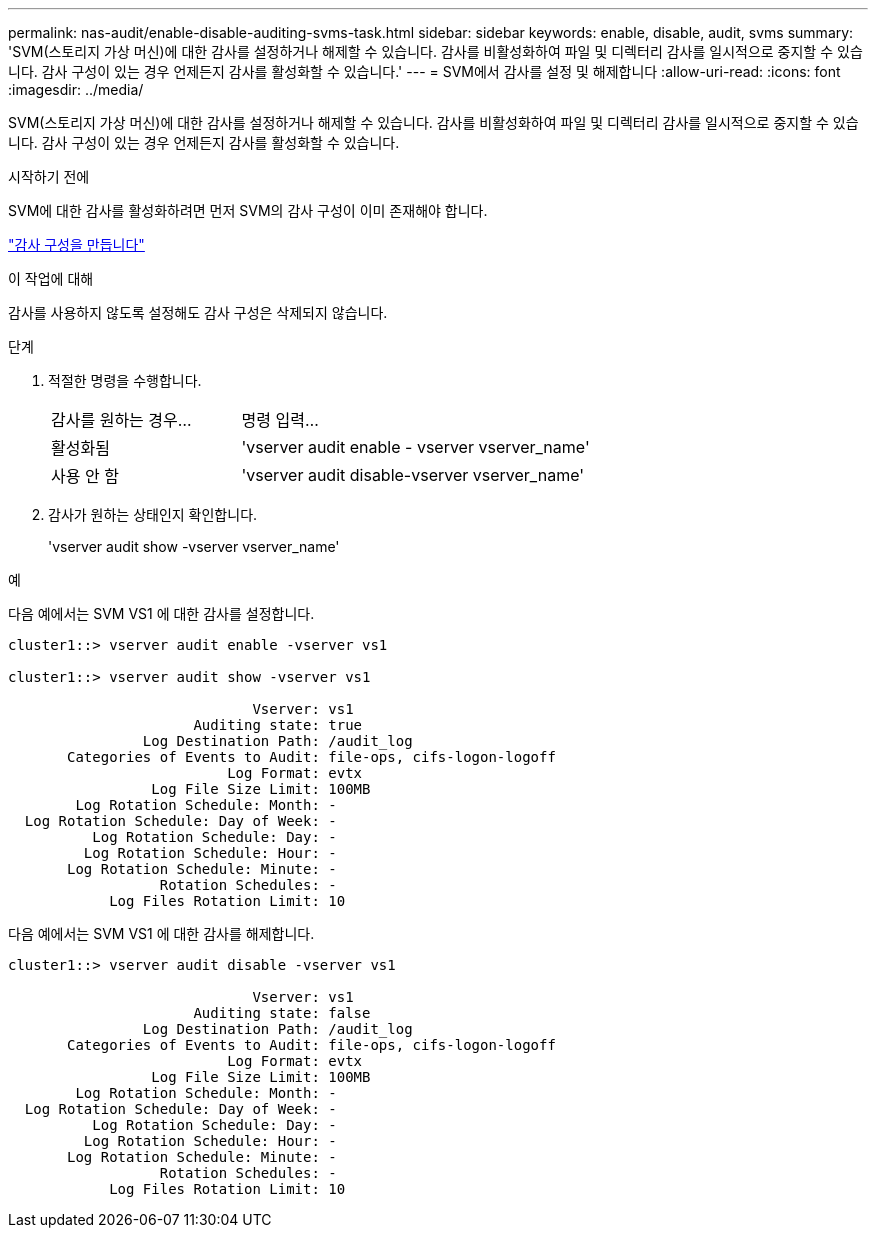 ---
permalink: nas-audit/enable-disable-auditing-svms-task.html 
sidebar: sidebar 
keywords: enable, disable, audit, svms 
summary: 'SVM(스토리지 가상 머신)에 대한 감사를 설정하거나 해제할 수 있습니다. 감사를 비활성화하여 파일 및 디렉터리 감사를 일시적으로 중지할 수 있습니다. 감사 구성이 있는 경우 언제든지 감사를 활성화할 수 있습니다.' 
---
= SVM에서 감사를 설정 및 해제합니다
:allow-uri-read: 
:icons: font
:imagesdir: ../media/


[role="lead"]
SVM(스토리지 가상 머신)에 대한 감사를 설정하거나 해제할 수 있습니다. 감사를 비활성화하여 파일 및 디렉터리 감사를 일시적으로 중지할 수 있습니다. 감사 구성이 있는 경우 언제든지 감사를 활성화할 수 있습니다.

.시작하기 전에
SVM에 대한 감사를 활성화하려면 먼저 SVM의 감사 구성이 이미 존재해야 합니다.

link:create-auditing-config-task.html["감사 구성을 만듭니다"]

.이 작업에 대해
감사를 사용하지 않도록 설정해도 감사 구성은 삭제되지 않습니다.

.단계
. 적절한 명령을 수행합니다.
+
[cols="35,65"]
|===


| 감사를 원하는 경우... | 명령 입력... 


 a| 
활성화됨
 a| 
'vserver audit enable - vserver vserver_name'



 a| 
사용 안 함
 a| 
'vserver audit disable-vserver vserver_name'

|===
. 감사가 원하는 상태인지 확인합니다.
+
'vserver audit show -vserver vserver_name'



.예
다음 예에서는 SVM VS1 에 대한 감사를 설정합니다.

[listing]
----
cluster1::> vserver audit enable -vserver vs1

cluster1::> vserver audit show -vserver vs1

                             Vserver: vs1
                      Auditing state: true
                Log Destination Path: /audit_log
       Categories of Events to Audit: file-ops, cifs-logon-logoff
                          Log Format: evtx
                 Log File Size Limit: 100MB
        Log Rotation Schedule: Month: -
  Log Rotation Schedule: Day of Week: -
          Log Rotation Schedule: Day: -
         Log Rotation Schedule: Hour: -
       Log Rotation Schedule: Minute: -
                  Rotation Schedules: -
            Log Files Rotation Limit: 10
----
다음 예에서는 SVM VS1 에 대한 감사를 해제합니다.

[listing]
----
cluster1::> vserver audit disable -vserver vs1

                             Vserver: vs1
                      Auditing state: false
                Log Destination Path: /audit_log
       Categories of Events to Audit: file-ops, cifs-logon-logoff
                          Log Format: evtx
                 Log File Size Limit: 100MB
        Log Rotation Schedule: Month: -
  Log Rotation Schedule: Day of Week: -
          Log Rotation Schedule: Day: -
         Log Rotation Schedule: Hour: -
       Log Rotation Schedule: Minute: -
                  Rotation Schedules: -
            Log Files Rotation Limit: 10
----